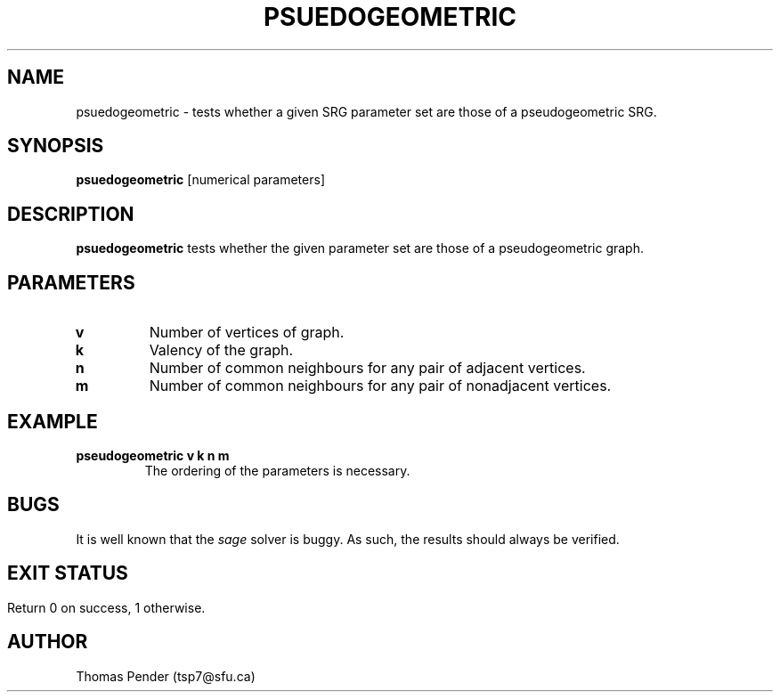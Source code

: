 .TH PSUEDOGEOMETRIC 1
.SH NAME
psuedogeometric \- tests whether a given SRG parameter set are those of a pseudogeometric SRG.
.SH SYNOPSIS
.B psuedogeometric
[numerical parameters]
.SH DESCRIPTION
.B psuedogeometric
tests whether the given parameter set are those of a pseudogeometric graph.
.SH PARAMETERS
.TP
.BR v
Number of vertices of graph.
.TP
.BR k
Valency of the graph.
.TP
.BR n
Number of common neighbours for any pair of adjacent vertices.
.TP
.BR m
Number of common neighbours for any pair of nonadjacent vertices.
.SH EXAMPLE
.TP
.BR pseudogeometric " "  v " " k " " n " " m
The ordering of the parameters is necessary.
.SH BUGS
It is well known that the \fIsage\fR solver is buggy. As such, the results should always be verified.
.SH
.SH EXIT STATUS
Return 0 on success, 1 otherwise.
.SH AUTHOR
Thomas Pender (tsp7@sfu.ca)
